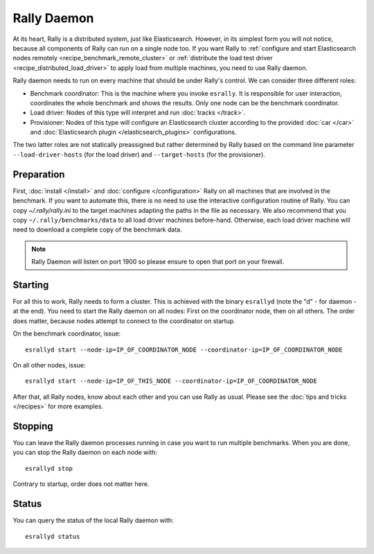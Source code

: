 Rally Daemon
============

At its heart, Rally is a distributed system, just like Elasticsearch. However, in its simplest form you will not notice, because all components of Rally can run on a single node too. If you want Rally to :ref:`configure and start Elasticsearch nodes remotely <recipe_benchmark_remote_cluster>` or :ref:`distribute the load test driver <recipe_distributed_load_driver>` to apply load from multiple machines, you need to use Rally daemon.

Rally daemon needs to run on every machine that should be under Rally's control. We can consider three different roles:

* Benchmark coordinator: This is the machine where you invoke ``esrally``. It is responsible for user interaction, coordinates the whole benchmark and shows the results. Only one node can be the benchmark coordinator.
* Load driver: Nodes of this type will interpret and run :doc:`tracks </track>`.
* Provisioner: Nodes of this type will configure an Elasticsearch cluster according to the provided :doc:`car </car>` and :doc:`Elasticsearch plugin </elasticsearch_plugins>` configurations.

The two latter roles are not statically preassigned but rather determined by Rally based on the command line parameter ``--load-driver-hosts`` (for the load driver) and ``--target-hosts`` (for the provisioner).

Preparation
-----------

First, :doc:`install </install>` and :doc:`configure </configuration>` Rally on all machines that are involved in the benchmark. If you want to automate this, there is no need to use the interactive configuration routine of Rally. You can copy `~/.rally/rally.ini` to the target machines adapting the paths in the file as necessary. We also recommend that you copy ``~/.rally/benchmarks/data`` to all load driver machines before-hand. Otherwise, each load driver machine will need to download a complete copy of the benchmark data.

.. note::

   Rally Daemon will listen on port 1900 so please ensure to open that port on your firewall.

Starting
--------

For all this to work, Rally needs to form a cluster. This is achieved with the binary ``esrallyd`` (note the "d" - for daemon - at the end). You need to start the Rally daemon on all nodes: First on the coordinator node, then on all others. The order does matter, because nodes attempt to connect to the coordinator on startup.

On the benchmark coordinator, issue::

    esrallyd start --node-ip=IP_OF_COORDINATOR_NODE --coordinator-ip=IP_OF_COORDINATOR_NODE


On all other nodes, issue::

    esrallyd start --node-ip=IP_OF_THIS_NODE --coordinator-ip=IP_OF_COORDINATOR_NODE

After that, all Rally nodes, know about each other and you can use Rally as usual. Please see the :doc:`tips and tricks </recipes>` for more examples.

Stopping
--------

You can leave the Rally daemon processes running in case you want to run multiple benchmarks. When you are done, you can stop the Rally daemon on each node with::

    esrallyd stop

Contrary to startup, order does not matter here.

Status
------

You can query the status of the local Rally daemon with::

    esrallyd status
